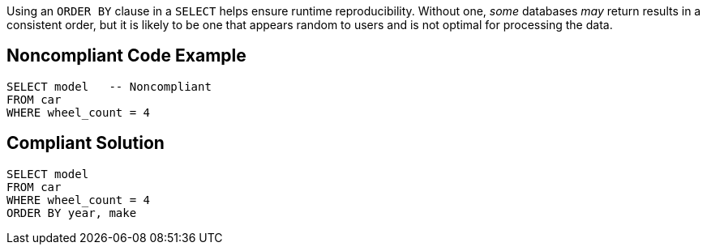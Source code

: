 Using an ``++ORDER BY++`` clause in a ``++SELECT++`` helps ensure runtime reproducibility. Without one, _some_ databases _may_ return results in a consistent order, but it is likely to be one that appears random to users and is not optimal for processing the data. 


== Noncompliant Code Example

[source,text]
----
SELECT model   -- Noncompliant
FROM car
WHERE wheel_count = 4
----


== Compliant Solution

----
SELECT model
FROM car
WHERE wheel_count = 4
ORDER BY year, make
----

